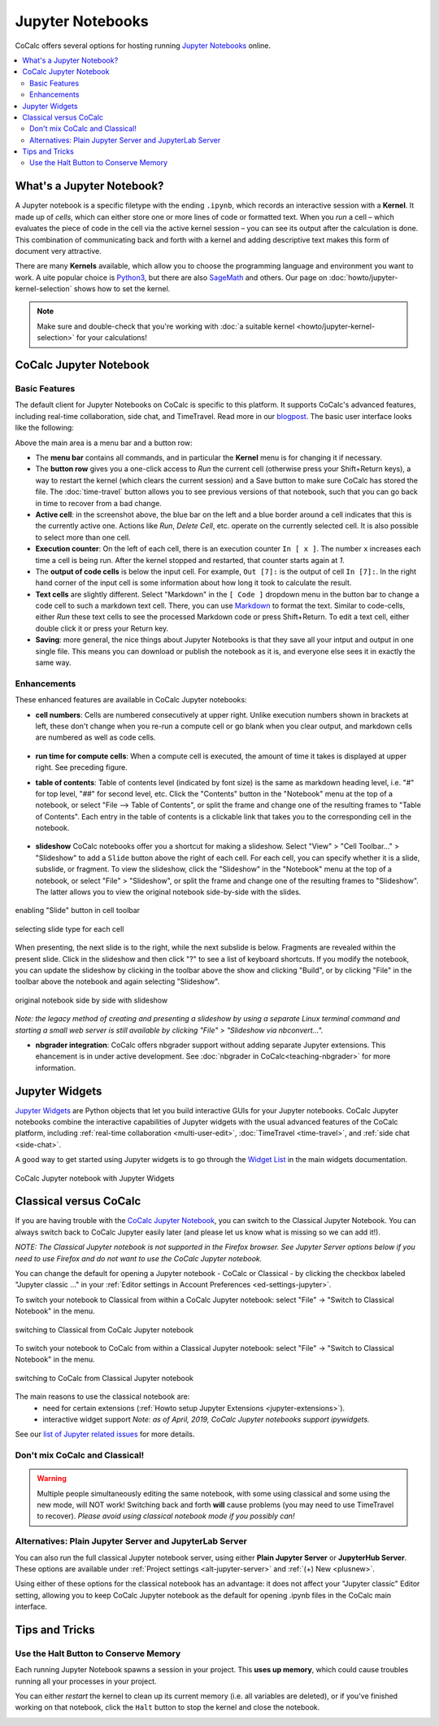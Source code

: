 .. index:: Jupyter Notebooks
.. _jupyter-notebook:

=================
Jupyter Notebooks
=================

CoCalc offers several options for hosting running `Jupyter Notebooks`_ online.


.. contents::
   :local:
   :depth: 2

What's a Jupyter Notebook?
==============================

A Jupyter notebook is a specific filetype with the ending ``.ipynb``, which records an interactive session with a **Kernel**.
It made up of *cells*, which can either store one or more lines of code or formatted text.
When you *run* a cell – which evaluates the piece of code in the cell via the active kernel session – you can see its output after the calculation is done.
This combination of communicating back and forth with a kernel and adding descriptive text makes this form of document very attractive.

There are many **Kernels** available, which allow you to choose the programming language and environment you want to work.
A uite popular choice is `Python3`_, but there are also `SageMath`_ and others. Our page on :doc:`howto/jupyter-kernel-selection` shows how to set the kernel.

.. note::

    Make sure and double-check that you're working with :doc:`a suitable kernel <howto/jupyter-kernel-selection>` for your calculations!

CoCalc Jupyter Notebook
==========================

Basic Features
--------------

The default client for Jupyter Notebooks on CoCalc is specific to this platform. It supports CoCalc's advanced features, including real-time collaboration, side chat, and TimeTravel. Read more in our `blogpost <http://blog.sagemath.com/jupyter/2017/05/05/jupyter-rewrite-for-smc.html>`_. The basic user interface looks like the following:

.. image:: img/jupyter/jupyter-notebook-cocalc-1.png
    :width: 100%

Above the main area is a menu bar and a button row:

* The **menu bar** contains all commands, and in particular the **Kernel** menu is for changing it if necessary.
* The **button row** gives you a one-click access to *Run* the current cell (otherwise press your Shift+Return keys), a way to restart the kernel (which clears the current session) and a Save button to make sure CoCalc has stored the file. The :doc:`time-travel` button allows you to see previous versions of that notebook, such that you can go back in time to recover from a bad change.

* **Active cell**: in the screenshot above, the blue bar on the left and a blue border around a cell indicates that this is the currently active one. Actions like *Run*, *Delete Cell*, etc. operate on the currently selected cell. It is also possible to select more than one cell.
* **Execution counter**: On the left of each cell, there is an execution counter ``In [ x ]``. The number ``x`` increases each time a cell is being run. After the kernel stopped and restarted, that counter starts again at *1*.
* The **output of code cells** is below the input cell. For example, ``Out [7]:`` is the output of cell ``In [7]:``. In the right hand corner of the input cell is some information about how long it took to calculate the result.
* **Text cells** are slightly different. Select "Markdown" in the ``[ Code ]`` dropdown menu in the button bar to change a code cell to such a markdown text cell. There, you can use `Markdown`_ to format the text. Similar to code-cells, either *Run* these text cells to see the processed Markdown code or press Shift+Return. To edit a text cell, either double click it or press your Return key.
* **Saving**: more general, the nice things about Jupyter Notebooks is that they save all your intput and output in one single file. This means you can download or publish the notebook as it is, and everyone else sees it in exactly the same way.

Enhancements
------------

These enhanced features are available in CoCalc Jupyter notebooks:

.. index:: Jupyter Notebooks; cell numbers

* **cell numbers**: Cells are numbered consecutively at upper right. Unlike execution numbers shown in brackets at left, these don't change when you re-run a compute cell or go blank when you clear output, and markdown cells are numbered as well as code cells.

.. figure:: img/jupyter/jup-cell-num-timing.png
     :width: 80%
     :align: center

     ..

.. index:: Jupyter Notebooks; cell run time

* **run time for compute cells**: When a compute cell is executed, the amount of time it takes is displayed at upper right. See preceding figure.

.. index:: Jupyter Notebooks; table of contents

* **table of contents**: Table of contents level (indicated by font size) is the same as markdown heading level, i.e. "#" for top level, "##" for second level, etc. Click the "Contents" button in the "Notebook" menu at the top of a notebook, or select "File --> Table of Contents", or split the frame and change one of the resulting frames to "Table of Contents". Each entry in the table of contents is a clickable link that takes you to the corresponding cell in the notebook.

.. figure:: img/jupyter/jup-toc2.png
     :width: 80%
     :align: center

     ..

.. index:: Jupyter Notebooks; slideshow

* **slideshow** CoCalc notebooks offer you a shortcut for making a slideshow. Select "View" > "Cell Toolbar..." > "Slideshow" to add a ``Slide`` button above the right of each cell. For each cell, you can specify whether it is a slide, subslide, or fragment. To view the slideshow, click the "Slideshow" in the "Notebook" menu at the top of a notebook, or select "File" > "Slideshow", or split the frame and change one of the resulting frames to "Slideshow". The latter allows you to view the original notebook side-by-side with the slides.

.. figure:: img/jupyter/slideshow-1.png
     :width: 80%
     :align: center

     enabling "Slide" button in cell toolbar

.. figure:: img/jupyter/slideshow-2.png
     :width: 80%
     :align: center

     selecting slide type for each cell

When presenting, the next slide is to the right, while the next subslide is below. Fragments are revealed within the present slide. Click in the slideshow and then click "?" to see a list of keyboard shortcuts. If you modify the notebook, you can update the slideshow by clicking in the toolbar above the show and clicking "Build", or by clicking "File" in the toolbar above the notebook and again selecting "Slideshow".

.. figure:: img/jupyter/slideshow-3.png
     :width: 80%
     :align: center

     original notebook side by side with slideshow

*Note: the legacy method of creating and presenting a slideshow by using a separate Linux terminal command and starting a small web server is still available by clicking "File" > "Slideshow via nbconvert...".*

* **nbgrader integration**: CoCalc offers nbgrader support without adding separate Jupyter extensions. This ehancement is in under active development. See :doc:`nbgrader in CoCalc<teaching-nbgrader>` for more information.

.. index:: Jupyter Notebooks; interactive widgets
.. _jupyter-interactive-widgets:

Jupyter Widgets
=========================

`Jupyter Widgets`_ are Python objects that let you build interactive GUIs for your Jupyter notebooks. CoCalc Jupyter notebooks combine the interactive capabilities of Jupyter widgets with the usual advanced features of the CoCalc platform, including
:ref:`real-time collaboration <multi-user-edit>`, :doc:`TimeTravel <time-travel>`, and :ref:`side chat <side-chat>`.

A good way to get started using Jupyter widgets is to go through the `Widget List`_ in the main widgets documentation.

.. figure:: img/jupyter/cocalc-widgets-a.png
     :width: 100%
     :align: center

     CoCalc Jupyter notebook with Jupyter Widgets


.. index:: Jupyter Notebooks; classical vs. CoCalc
.. _jupyter-classical-vs-cocalc:


Classical versus CoCalc
=========================

If you are having trouble with the `CoCalc Jupyter Notebook`_, you can switch to the Classical Jupyter Notebook.
You can always switch back to CoCalc Jupyter easily later (and please let us know what is missing so we can add it!).

*NOTE: The Classical Jupyter notebook is not supported in the Firefox browser. See Jupyter Server options below if you need to use Firefox and do not want to use the CoCalc Jupyter notebook.*

You can change the default for opening a Jupyter notebook - CoCalc or Classical - by clicking the checkbox labeled "Jupyter classic ..." in your :ref:`Editor settings in Account Preferences <ed-settings-jupyter>`.

To switch your notebook to Classical from within a CoCalc Jupyter notebook: select "File" → "Switch to Classical Notebook" in the menu.

.. figure:: img/jupyter/switch-to-classical.png
     :width: 100%
     :align: center

     switching to Classical from CoCalc Jupyter notebook


To switch your notebook to CoCalc from within a Classical Jupyter notebook: select "File" → "Switch to Classical Notebook" in the menu.

.. figure:: img/jupyter/switch-to-cocalc.png
     :width: 100%
     :align: center

     switching to CoCalc from Classical Jupyter notebook

.. role:: strike

The main reasons to use the classical notebook are:
  - need for certain extensions (:ref:`Howto setup Jupyter Extensions <jupyter-extensions>`).
  - :strike:`interactive widget support` *Note: as of April, 2019, CoCalc Jupyter notebooks support ipywidgets.*

See our `list of Jupyter related issues <https://github.com/sagemathinc/cocalc/issues?q=is%3Aissue+is%3Aopen+label%3AA-jupyter>`_ for more details.

Don't mix CoCalc and Classical!
---------------------------------

.. warning::

    Multiple people simultaneously editing the same notebook,
    with some using classical and some using the new mode, will NOT work!
    Switching back and forth **will** cause problems (you may need to use TimeTravel to recover).
    *Please avoid using classical notebook mode if you possibly can!*

.. index:: Jupyter Server; alternatives
.. _jupyter-server-alternatives:

Alternatives: Plain Jupyter Server and JupyterLab Server
-----------------------------------------------------------

You can also run the full classical Jupyter notebook server, using either **Plain Jupyter Server** or **JupyterHub Server**. These options are available under
:ref:`Project settings <alt-jupyter-server>` and :ref:`(+) New <plusnew>`.

Using either of these options for the classical notebook has an advantage: it does not affect your "Jupyter classic" Editor setting, allowing you to keep CoCalc Jupyter notebook as the default for opening .ipynb files in the CoCalc main interface.

.. index:: pair: Jupyter Notebooks; halt button
.. _jupyter-halt:

Tips and Tricks
=====================

Use the Halt Button to Conserve Memory
---------------------------------------

Each running Jupyter Notebook spawns a session in your project.
This **uses up memory**, which could cause troubles running all your processes in your project.

You can either *restart* the kernel to clean up its current memory (i.e. all variables are deleted), or if you've finished working on that notebook, click the ``Halt`` button to stop the kernel and close the notebook.

.. image:: img/jupyter/jupyter-halt-button.png
    :width: 100%


.. _Cocalc Jupyter Notebook: http://blog.sagemath.com/jupyter/2017/05/05/jupyter-rewrite-for-smc.html
.. _Jupyter Notebooks: https://www.jupyter.org
.. _Python3: https://docs.python.org/3/
.. _SageMath: https://www.sagemath.org/
.. _Markdown: https://www.markdownguide.org/basic-syntax
.. _Jupyter Widgets: https://ipywidgets.readthedocs.io/en/stable/index.html
.. _Widget List: https://ipywidgets.readthedocs.io/en/stable/examples/Widget%20List.html

